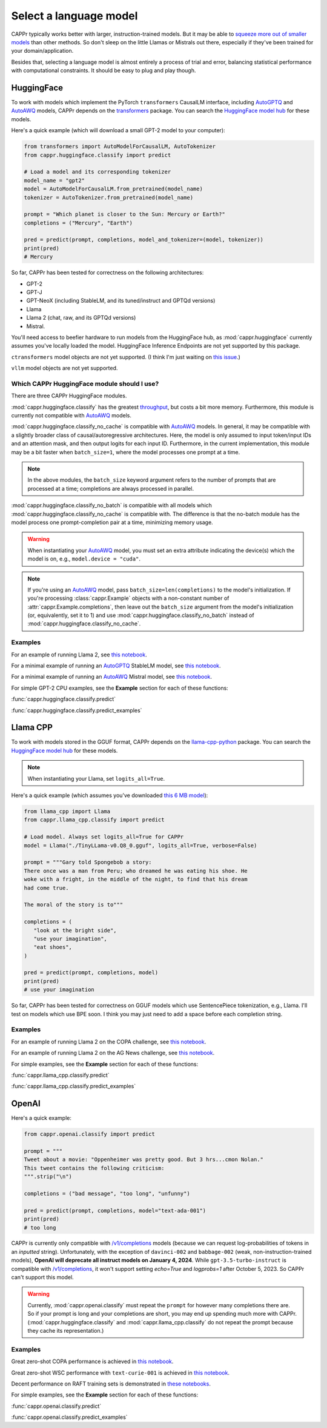 Select a language model
=======================

CAPPr typically works better with larger, instruction-trained models. But it may be able
to `squeeze more out of smaller models
<https://cappr.readthedocs.io/en/latest/future_research.html>`_ than other methods. So
don't sleep on the little Llamas or Mistrals out there, especially if they've been
trained for your domain/application.

Besides that, selecting a language model is almost entirely a process of trial and
error, balancing statistical performance with computational constraints. It should be
easy to plug and play though.


HuggingFace
-----------

To work with models which implement the PyTorch ``transformers`` CausalLM interface,
including `AutoGPTQ`_ and `AutoAWQ`_ models, CAPPr depends on the `transformers
<https://github.com/huggingface/transformers>`_ package. You can search the `HuggingFace
model hub <https://huggingface.co/models?library=pytorch>`_ for these models.

Here's a quick example (which will download a small GPT-2 model to your computer):

.. code:: python

   from transformers import AutoModelForCausalLM, AutoTokenizer
   from cappr.huggingface.classify import predict

   # Load a model and its corresponding tokenizer
   model_name = "gpt2"
   model = AutoModelForCausalLM.from_pretrained(model_name)
   tokenizer = AutoTokenizer.from_pretrained(model_name)

   prompt = "Which planet is closer to the Sun: Mercury or Earth?"
   completions = ("Mercury", "Earth")

   pred = predict(prompt, completions, model_and_tokenizer=(model, tokenizer))
   print(pred)
   # Mercury

So far, CAPPr has been tested for correctness on the following architectures:

- GPT-2
- GPT-J
- GPT-NeoX (including StableLM, and its tuned/instruct and GPTQd versions)
- Llama
- Llama 2 (chat, raw, and its GPTQd versions)
- Mistral.

You'll need access to beefier hardware to run models from the HuggingFace hub, as
:mod:`cappr.huggingface` currently assumes you've locally loaded the model. HuggingFace
Inference Endpoints are not yet supported by this package.

``ctransformers`` model objects are not yet supported. (I think I'm just waiting on
`this issue <https://github.com/marella/ctransformers/issues/150>`_.)

``vllm`` model objects are not yet supported.


Which CAPPr HuggingFace module should I use?
~~~~~~~~~~~~~~~~~~~~~~~~~~~~~~~~~~~~~~~~~~~~

There are three CAPPr HuggingFace modules.

:mod:`cappr.huggingface.classify` has the greatest `throughput
<https://cappr.readthedocs.io/en/latest/computational_performance.html>`_, but costs a
bit more memory. Furthermore, this module is currently not compatible with `AutoAWQ`_
models.

:mod:`cappr.huggingface.classify_no_cache` is compatible with `AutoAWQ`_ models. In
general, it may be compatible with a slightly broader class of causal/autoregressive
architectures. Here, the model is only assumed to input token/input IDs and an attention
mask, and then output logits for each input ID. Furthermore, in the current
implementation, this module may be a bit faster when ``batch_size=1``, where the model
processes one prompt at a time.

.. note:: In the above modules, the ``batch_size`` keyword argument refers to the number
   of prompts that are processed at a time; completions are always processed in
   parallel.

:mod:`cappr.huggingface.classify_no_batch` is compatible with all models which
:mod:`cappr.huggingface.classify_no_cache` is compatible with. The difference is that
the no-batch module has the model process one prompt-completion pair at a time,
minimizing memory usage.

.. warning:: When instantiating your `AutoAWQ`_ model, you must set an extra attribute
             indicating the device(s) which the model is on, e.g.,
             ``model.device = "cuda"``.

.. note:: If you're using an `AutoAWQ`_ model, pass ``batch_size=len(completions)`` to
          the model's initialization. If you're processing :class:`cappr.Example`
          objects with a non-constant number of :attr:`cappr.Example.completions`, then
          leave out the ``batch_size`` argument from the model's initialization (or,
          equivalently, set it to 1) and use :mod:`cappr.huggingface.classify_no_batch`
          instead of :mod:`cappr.huggingface.classify_no_cache`.


Examples
~~~~~~~~

For an example of running Llama 2, see `this notebook
<https://github.com/kddubey/cappr/blob/main/demos/huggingface/superglue/copa.ipynb>`_.

For a minimal example of running an `AutoGPTQ`_ StableLM model, see `this notebook
<https://github.com/kddubey/cappr/blob/main/demos/huggingface/auto_gptq.ipynb>`_.

For a minimal example of running an `AutoAWQ`_ Mistral model, see `this notebook
<https://github.com/kddubey/cappr/blob/main/demos/huggingface/autoawq.ipynb>`_.

For simple GPT-2 CPU examples, see the **Example** section for each of these functions:

:func:`cappr.huggingface.classify.predict`

:func:`cappr.huggingface.classify.predict_examples`

.. _AutoGPTQ: https://github.com/PanQiWei/AutoGPTQ

.. _AutoAWQ: https://github.com/casper-hansen/AutoAWQ


Llama CPP
---------

To work with models stored in the GGUF format, CAPPr depends on the `llama-cpp-python
<https://github.com/abetlen/llama-cpp-python>`_ package. You can search the `HuggingFace
model hub <https://huggingface.co/models?sort=trending&search=gguf>`_ for these models.

.. note:: When instantiating your Llama, set ``logits_all=True``.

Here's a quick example (which assumes you've downloaded `this 6 MB model
<https://huggingface.co/aladar/TinyLLama-v0-GGUF/blob/main/TinyLLama-v0.Q8_0.gguf>`_):

.. code:: python

   from llama_cpp import Llama
   from cappr.llama_cpp.classify import predict

   # Load model. Always set logits_all=True for CAPPr
   model = Llama("./TinyLLama-v0.Q8_0.gguf", logits_all=True, verbose=False)

   prompt = """Gary told Spongebob a story:
   There once was a man from Peru; who dreamed he was eating his shoe. He
   woke with a fright, in the middle of the night, to find that his dream
   had come true.

   The moral of the story is to"""

   completions = (
      "look at the bright side",
      "use your imagination",
      "eat shoes",
   )

   pred = predict(prompt, completions, model)
   print(pred)
   # use your imagination

So far, CAPPr has been tested for correctness on GGUF models which use SentencePiece
tokenization, e.g., Llama. I'll test on models which use BPE soon. I think you may just
need to add a space before each completion string.


Examples
~~~~~~~~

For an example of running Llama 2 on the COPA challenge, see `this notebook
<https://github.com/kddubey/cappr/blob/main/demos/llama_cpp/superglue/copa.ipynb>`_.

For an example of running Llama 2 on the AG News challenge, see `this notebook
<https://github.com/kddubey/cappr/blob/main/demos/llama_cpp/ag_news.ipynb>`_.

For simple examples, see the **Example** section for each of these functions:

:func:`cappr.llama_cpp.classify.predict`

:func:`cappr.llama_cpp.classify.predict_examples`


OpenAI
------

Here's a quick example:

.. code:: python

   from cappr.openai.classify import predict

   prompt = """
   Tweet about a movie: "Oppenheimer was pretty good. But 3 hrs...cmon Nolan."
   This tweet contains the following criticism:
   """.strip("\n")

   completions = ("bad message", "too long", "unfunny")

   pred = predict(prompt, completions, model="text-ada-001")
   print(pred)
   # too long

CAPPr is currently only compatible with `/v1/completions`_ models (because we can
request log-probabilities of tokens in an *inputted* string). Unfortunately, with the
exception of ``davinci-002`` and ``babbage-002`` (weak, non-instruction-trained models),
**OpenAI will deprecate all instruct models on January 4, 2024**. While
``gpt-3.5-turbo-instruct`` is compatible with `/v1/completions`_, it won't support
setting `echo=True` and `logprobs=1` after October 5, 2023. So CAPPr can't support this
model.

.. _/v1/completions: https://platform.openai.com/docs/models/model-endpoint-compatibility

.. warning:: Currently, :mod:`cappr.openai.classify` must repeat the ``prompt`` for
             however many completions there are. So if your prompt is long and your
             completions are short, you may end up spending much more with CAPPr.
             (:mod:`cappr.huggingface.classify` and :mod:`cappr.llama_cpp.classify` do
             not repeat the prompt because they cache its representation.)


Examples
~~~~~~~~

Great zero-shot COPA performance is achieved in `this notebook
<https://github.com/kddubey/cappr/blob/main/demos/openai/superglue/copa.ipynb>`_.

Great zero-shot WSC performance with ``text-curie-001`` is achieved in `this notebook
<https://github.com/kddubey/cappr/blob/main/demos/openai/superglue/wsc.ipynb>`_.

Decent performance on RAFT training sets is demonstrated in `these notebooks
<https://github.com/kddubey/cappr/blob/main/demos/openai/raft>`_.

For simple examples, see the **Example** section for each of these functions:

:func:`cappr.openai.classify.predict`

:func:`cappr.openai.classify.predict_examples`
